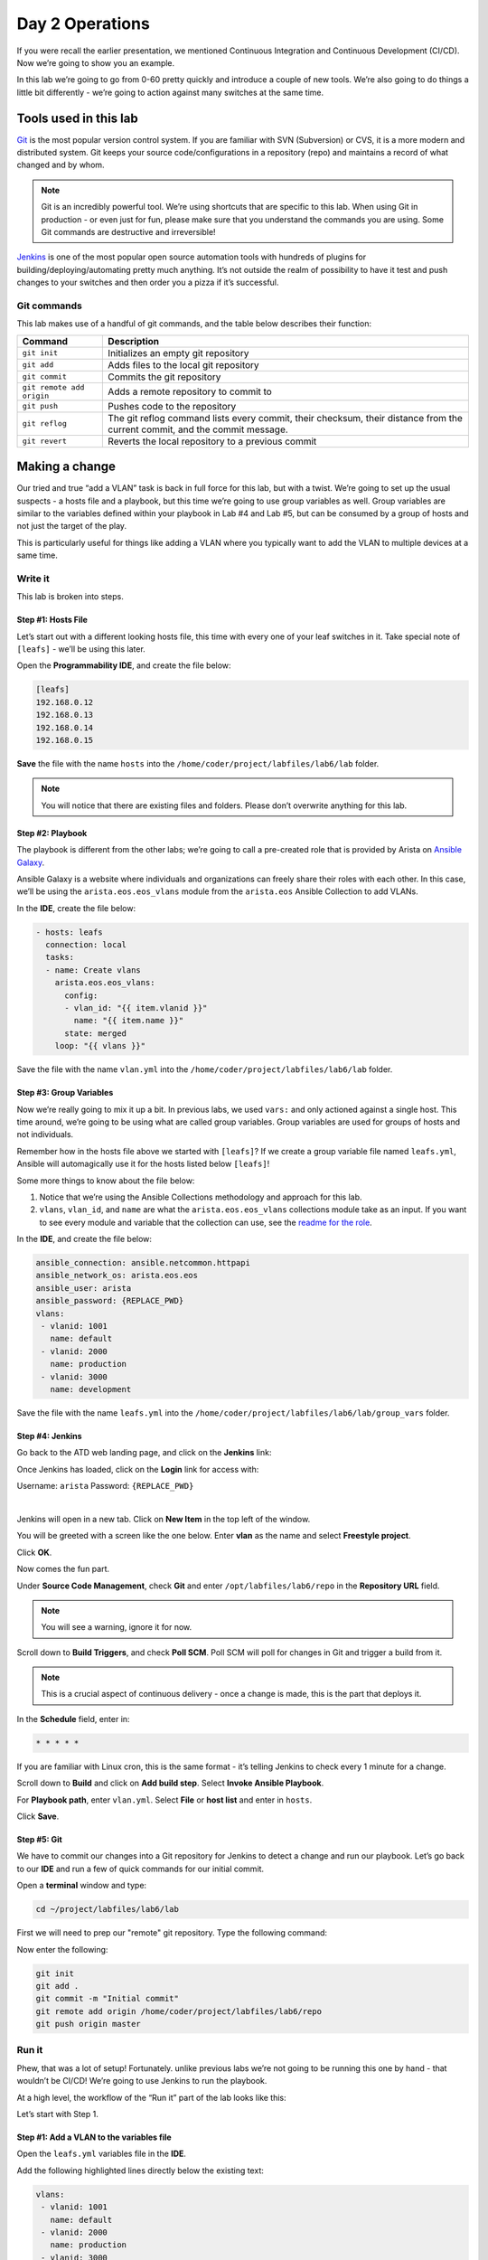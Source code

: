 Day 2 Operations
========================

If you were recall the earlier presentation, we mentioned Continuous
Integration and Continuous Development (CI/CD). Now we’re going to show
you an example.

In this lab we’re going to go from 0-60 pretty quickly and introduce a
couple of new tools. We’re also going to do things a little bit
differently - we’re going to action against many switches at the same
time.

Tools used in this lab
----------------------

`Git <https://www.google.com/url?q=https://git-scm.com/&sa=D&ust=1523980190033000>`__\  is
the most popular version control system. If you are familiar with SVN
(Subversion) or CVS, it is a more modern and distributed system. Git
keeps your source code/configurations in a repository (repo) and
maintains a record of what changed and by whom.

.. note:: Git is an incredibly powerful tool. We’re using shortcuts that
          are specific to this lab. When using Git in production - or even just
          for fun, please make sure that you understand the commands you are
          using. Some Git commands are destructive and irreversible!

`Jenkins <https://www.google.com/url?q=https://jenkins.io/&sa=D&ust=1523980190034000>`__\  is
one of the most popular open source automation tools with hundreds of
plugins for building/deploying/automating pretty much anything. It’s not
outside the realm of possibility to have it test and push changes to
your switches and then order you a pizza if it’s successful.

Git commands
~~~~~~~~~~~~

This lab makes use of a handful of git commands, and the table below
describes their function:

.. cssclass:: table-hover

+-----------------------------------+-----------------------------------+
| **Command**                       | **Description**                   |
+-----------------------------------+-----------------------------------+
| ``git init``                      | Initializes an empty git          |
|                                   | repository                        |
+-----------------------------------+-----------------------------------+
| ``git add``                       | Adds files to the local git       |
|                                   | repository                        |
+-----------------------------------+-----------------------------------+
| ``git commit``                    | Commits the git repository        |
+-----------------------------------+-----------------------------------+
| ``git remote add origin``         | Adds a remote repository to       |
|                                   | commit to                         |
+-----------------------------------+-----------------------------------+
| ``git push``                      | Pushes code to the repository     |
+-----------------------------------+-----------------------------------+
| ``git reflog``                    | The git reflog command lists      |
|                                   | every commit, their checksum,     |
|                                   | their distance from the current   |
|                                   | commit, and the commit message.   |
+-----------------------------------+-----------------------------------+
| ``git revert``                    | Reverts the local repository to a |
|                                   | previous commit                   |
+-----------------------------------+-----------------------------------+

Making a change
---------------

Our tried and true “add a VLAN” task is back in full force for this lab,
but with a twist. We’re going to set up the usual suspects - a hosts
file and a playbook, but this time we’re going to use group variables as
well. Group variables are similar to the variables defined within your
playbook in Lab #4 and Lab #5, but can be consumed by a group of hosts
and not just the target of the play.

This is particularly useful for things like adding a VLAN where you
typically want to add the VLAN to multiple devices at a same time.

Write it
~~~~~~~~

This lab is broken into steps.

Step #1: Hosts File
^^^^^^^^^^^^^^^^^^^

Let’s start out with a different looking hosts file, this time with
every one of your leaf switches in it. Take special note of ``[leafs]`` -
we’ll be using this later.

Open the **Programmability IDE**, and create the file below:

.. code-block:: ini

    [leafs]
    192.168.0.12
    192.168.0.13
    192.168.0.14
    192.168.0.15

**Save** the file with the name ``hosts`` into the ``/home/coder/project/labfiles/lab6/lab`` folder.

.. note:: You will notice that there are existing files and folders.
          Please don’t overwrite anything for this lab.

Step #2: Playbook
^^^^^^^^^^^^^^^^^

The playbook is different from the other labs; we’re going to call a
pre-created role that is provided by Arista on \ `Ansible
Galaxy <https://www.google.com/url?q=https://galaxy.ansible.com/&sa=D&ust=1523980190043000>`__\ .

Ansible Galaxy is a website where individuals and organizations can
freely share their roles with each other. In this case, we’ll be using
the ``arista.eos.eos_vlans`` module from the ``arista.eos`` Ansible Collection to add VLANs.

In the **IDE**, create the file below:

.. code-block:: ini

    - hosts: leafs
      connection: local
      tasks:
      - name: Create vlans
        arista.eos.eos_vlans:
          config:
          - vlan_id: "{{ item.vlanid }}"
            name: "{{ item.name }}"
          state: merged
        loop: "{{ vlans }}"


Save the file with the name ``vlan.yml`` into the ``/home/coder/project/labfiles/lab6/lab`` folder.

Step #3: Group Variables
^^^^^^^^^^^^^^^^^^^^^^^^

Now we’re really going to mix it up a bit. In previous labs, we
used ``vars:`` and only actioned against a single host. This time around,
we’re going to be using what are called group variables. Group variables
are used for groups of hosts and not individuals.

Remember how in the hosts file above we started with ``[leafs]``? If we
create a group variable file named ``leafs.yml``, Ansible will automagically
use it for the hosts listed below ``[leafs]``!

Some more things to know about the file below:

#. Notice that we’re using the Ansible Collections methodology and approach for this lab.
#. ``vlans``, ``vlan_id``, and ``name`` are what the ``arista.eos.eos_vlans`` collections module take as an
   input. If you want to see every module and variable that the collection can use, see
   the \ `readme for the
   role <https://github.com/ansible-collections/arista.eos>`__\ .

In the **IDE**, and create the file below:

.. code-block:: ini


    ansible_connection: ansible.netcommon.httpapi
    ansible_network_os: arista.eos.eos
    ansible_user: arista
    ansible_password: {REPLACE_PWD}
    vlans:
     - vlanid: 1001
       name: default
     - vlanid: 2000
       name: production
     - vlanid: 3000
       name: development


Save the file with the name ``leafs.yml`` into
the ``/home/coder/project/labfiles/lab6/lab/group_vars`` folder.

Step #4: Jenkins
^^^^^^^^^^^^^^^^

Go back to the ATD web landing page, and click on the **Jenkins** link:

Once Jenkins has loaded, click on the **Login** link for access with:

Username: ``arista`` Password: ``{REPLACE_PWD}``

.. image:: images/day2/nested_jenkins_1.png
   :align: center

|

Jenkins will open in a new tab. Click on **New Item** in the top left of
the window.

You will be greeted with a screen like the one below. Enter **vlan** as the
name and select **Freestyle project**.

.. image:: images/day2/nested_jenkins_2.png
   :align: center

Click **OK**.

Now comes the fun part.

Under **Source Code Management**, check **Git** and
enter ``/opt/labfiles/lab6/repo`` in the **Repository URL** field.

.. note:: You will see a warning, ignore it for now.

Scroll down to **Build Triggers**, and check **Poll SCM**. Poll SCM will poll for
changes in Git and trigger a build from it.

.. note:: This is a crucial aspect of continuous delivery - once a change is made, this is the part that deploys it.

In the **Schedule** field, enter in:

.. code-block:: html

    * * * * *

If you are familiar with Linux cron, this is the same format - it’s
telling Jenkins to check every 1 minute for a change.

Scroll down to **Build** and click on **Add build step**. Select **Invoke Ansible Playbook**.

For **Playbook path**, enter ``vlan.yml``. Select **File** or **host list** and enter
in ``hosts``.

Click **Save**.

Step #5: Git
^^^^^^^^^^^^

We have to commit our changes into a Git repository for Jenkins to
detect a change and run our playbook. Let’s go back to our **IDE** and run
a few of quick commands for our initial commit.

Open a **terminal** window and type:

.. code-block:: bash

    cd ~/project/labfiles/lab6/lab 

First we will need to prep our "remote" git repository. Type the following command:

.. code-block:: bash
    git init --bare /home/coder/project/labfiles/lab6/repo

Now enter the following:

.. code-block:: bash

    git init
    git add .
    git commit -m "Initial commit"
    git remote add origin /home/coder/project/labfiles/lab6/repo
    git push origin master

Run it
~~~~~~

Phew, that was a lot of setup! Fortunately. unlike previous labs we’re
not going to be running this one by hand - that wouldn’t be CI/CD! We’re
going to use Jenkins to run the playbook.

At a high level, the workflow of the “Run it” part of the lab looks like
this:

.. image:: images/day2/nested_jenkins_3.png
   :align: center

Let’s start with Step 1.

Step #1: Add a VLAN to the variables file
^^^^^^^^^^^^^^^^^^^^^^^^^^^^^^^^^^^^^^^^^

Open the ``leafs.yml`` variables file in the **IDE**.

Add the following highlighted lines directly below the existing text:

.. code-block:: yaml

    vlans:
     - vlanid: 1001
       name: default
     - vlanid: 2000
       name: production
     - vlanid: 3000
       name: development

**Save** the file.

Step #2: Add the file to the Git commit and push it
^^^^^^^^^^^^^^^^^^^^^^^^^^^^^^^^^^^^^^^^^^^^^^^^^^^

Now, let’s add the file into Git commit and push it.We’re going to need
to act somewhat quickly here if you want to see it run, so get ready!

In the **terminal** window, type:

.. code-block:: bash

    cd ~/project/labfiles/lab6/lab

Now enter the following:

.. code-block:: bash

    git add .
    git commit -m "Added VLAN 2000 and 3000"
    git push origin master

Quickly, open Jenkins!

Step #3: Jenkins
^^^^^^^^^^^^^^^^

Depending on how fast you were able to switch to Jenkins, you will see
different things. If you were quick, you will see this:

.. image:: images/day2/nested_jenkins_4.png
   :align: center

See the **vlan** build running? No worries if you weren’t able to see it,
Jenkins keeps a history - handy for when you want to see how things
went.

From the main screen, click on **vlan**:

.. image:: images/day2/nested_jenkins_5.png
   :align: center

On the left hand side, click on the latest build which should be **#3**, but
could be a higher or lower number.

.. image:: images/day2/nested_jenkins_6.png
   :align: center

In the left hand menu, click **Console Output**.  Scroll all the way to the
bottom to see:

.. code-block:: html

    PLAY RECAP *********************************************************************
    192.168.0.12               : ok=7    changed=1    unreachable=0    failed=0    skipped=2    rescued=0    ignored=0   
    192.168.0.13               : ok=7    changed=1    unreachable=0    failed=0    skipped=2    rescued=0    ignored=0   
    192.168.0.14               : ok=7    changed=1    unreachable=0    failed=0    skipped=2    rescued=0    ignored=0   
    192.168.0.15               : ok=7    changed=1    unreachable=0    failed=0    skipped=2    rescued=0    ignored=0   

Woot, sweet success!

Step #4: Switches are configured
^^^^^^^^^^^^^^^^^^^^^^^^^^^^^^^^

Now, for the final step log into a couple of the leaf switches. Notice
the VLANs are there. Pretty cool, huh?

You can do this for 1 or 1000 switches using this playbook.
